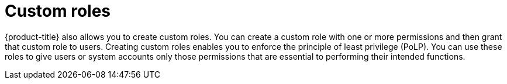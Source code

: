// Module included in the following assemblies:
//
// * operating/manage-role-based-access-control.adoc
:_module-type: CONCEPT
[id="rbac-custom-roles_{context}"]
= Custom roles

{product-title} also allows you to create custom roles.
You can create a custom role with one or more permissions and then grant that custom role to users.
Creating custom roles enables you to enforce the principle of least privilege (PoLP).
You can use these roles to give users or system accounts only those permissions that are essential to performing their intended functions.
